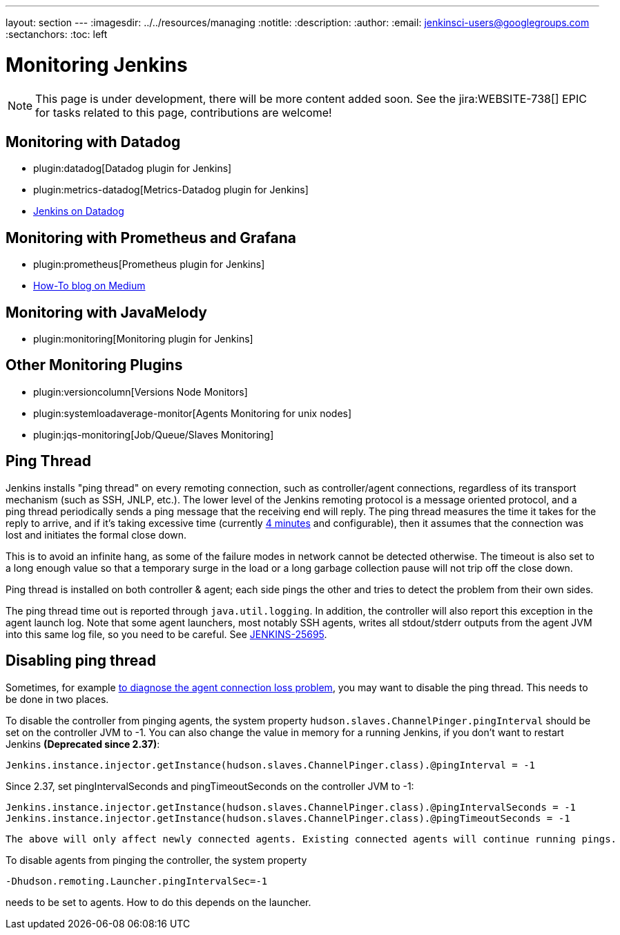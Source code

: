 ---
layout: section
---
ifdef::backend-html5[]
ifndef::env-github[:imagesdir: ../../resources/managing]
:notitle:
:description:
:author:
:email: jenkinsci-users@googlegroups.com
:sectanchors:
:toc: left
endif::[]

= Monitoring Jenkins

NOTE: This page is under development, there will be more content added soon.
See the jira:WEBSITE-738[] EPIC for tasks related to this page, contributions are welcome!

== Monitoring with Datadog

- plugin:datadog[Datadog plugin for Jenkins]
- plugin:metrics-datadog[Metrics-Datadog plugin for Jenkins]
- https://www.datadoghq.com/blog/monitor-jenkins-datadog[Jenkins on Datadog]

== Monitoring with Prometheus and Grafana

- plugin:prometheus[Prometheus plugin for Jenkins]
- https://medium.com/@eng.mohamed.m.saeed/monitoring-jenkins-with-grafana-and-prometheus-a7e037cbb376[How-To blog on Medium]

== Monitoring with JavaMelody

- plugin:monitoring[Monitoring plugin for Jenkins]

== Other Monitoring Plugins
- plugin:versioncolumn[Versions Node Monitors]
- plugin:systemloadaverage-monitor[Agents Monitoring for unix nodes]
- plugin:jqs-monitoring[Job/Queue/Slaves Monitoring]


== Ping Thread

Jenkins installs "ping thread" on every remoting connection, such as controller/agent connections, regardless of its
transport mechanism (such as SSH, JNLP, etc.). The lower level of the Jenkins remoting protocol is a message oriented
protocol, and a ping thread periodically sends a ping message that the receiving end will reply. The ping thread
measures the time it takes for the reply to arrive, and if it's taking excessive time (currently
https://github.com/jenkinsci/remoting/blob/master/src/main/java/hudson/remoting/Launcher.java[4 minutes] and
configurable), then it assumes that the connection was lost and initiates the formal close down.

This is to avoid an infinite hang, as some of the failure modes in network cannot be detected otherwise. The timeout is
also set to a long enough value so that a temporary surge in the load or a long garbage collection pause will not trip
off the close down.

Ping thread is installed on both controller & agent; each side pings the other and tries to detect the problem from
their own sides.

The ping thread time out is reported through `+java.util.logging+`. In addition, the controller will also report this
exception in the agent launch log. Note that some agent launchers, most notably SSH agents, writes all stdout/stderr
outputs from the agent JVM into this same log file, so you need to be careful. See
https://issues.jenkins-ci.org/browse/JENKINS-25695[JENKINS-25695].

[[PingThread-Disablingpingthread]]
== Disabling ping thread

Sometimes, for example https://wiki.jenkins.io/display/JENKINS/Remoting+issue[to diagnose the agent connection loss
problem], you may want to disable the ping thread.  This needs to be done in two places.

To disable the controller from pinging agents, the system property `+hudson.slaves.ChannelPinger.pingInterval+` should
be set on the controller JVM to -1. You can also change the value in memory for a running Jenkins, if you don't want to
restart Jenkins *(Deprecated since 2.37)*:

[source,syntaxhighlighter-pre]
----
Jenkins.instance.injector.getInstance(hudson.slaves.ChannelPinger.class).@pingInterval = -1
----

Since 2.37, set pingIntervalSeconds and pingTimeoutSeconds on the controller JVM to -1:

[source,groovy]
----
Jenkins.instance.injector.getInstance(hudson.slaves.ChannelPinger.class).@pingIntervalSeconds = -1
Jenkins.instance.injector.getInstance(hudson.slaves.ChannelPinger.class).@pingTimeoutSeconds = -1
----

----
The above will only affect newly connected agents. Existing connected agents will continue running pings.
----

To disable agents from pinging the controller, the system property
----
-Dhudson.remoting.Launcher.pingIntervalSec=-1
----
needs to be set to agents.
How to do this depends on the launcher.
